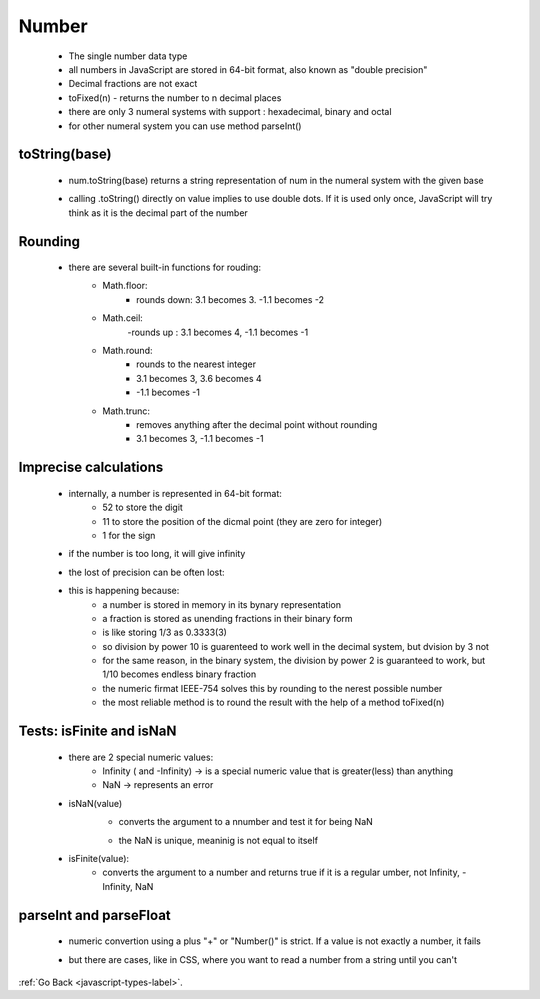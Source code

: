 .. _javascript-numbers-label:

Number
======
    - The single number data type
    - all numbers in JavaScript are stored in 64-bit format, also known as "double precision"
    - Decimal fractions are not exact
    - toFixed(n) - returns the number to n decimal places
    - there are only 3 numeral systems with support : hexadecimal, binary and octal
    - for other numeral system you can use method parseInt()

toString(base)
--------------
    - num.toString(base) returns a string representation of num in the numeral system with the given base

    .. code-block:: python
        :linenos:

        let num = 255;

        alert( num.toString(16) );  // ff
        alert( num.toString(2) );   // 11111111

    - calling .toString() directly on value implies to use double dots. If it is used only once, JavaScript will try think
      as it is the decimal part of the number

    .. code-block:: python
        :linenos:

        alert( 123456..toString(36) ); // 2n9c

Rounding
--------
    - there are several built-in functions for rouding:
        - Math.floor:
            - rounds down: 3.1 becomes 3. -1.1 becomes -2
        - Math.ceil:
            -rounds up : 3.1 becomes 4, -1.1 becomes -1
        - Math.round:
            - rounds to the nearest integer
            - 3.1 becomes 3, 3.6 becomes 4
            - -1.1 becomes -1
        - Math.trunc:
            - removes anything after the decimal point without rounding
            - 3.1 becomes 3, -1.1 becomes -1

Imprecise calculations
----------------------
    - internally, a number is represented in 64-bit format:
        - 52 to store the digit
        - 11 to store the position of the dicmal point (they are zero for integer)
        - 1 for the sign
    - if the number is too long, it will give infinity

    .. code-block:: python
        :linenos:

        alert( 1e500 ); // Infinity

    - the lost of precision can be often lost:

    .. code-block:: python
        :linenos:

        alert( 0.1 + 0.2 == 0.3 ); // false
        alert( 0.1 + 0.2 ); // 0.30000000000000004

    - this is happening because:
        - a number is stored in memory in its bynary representation
        - a fraction is stored as unending fractions in their binary form
        - is like storing 1/3 as 0.3333(3)
        - so division by power 10 is guarenteed to work well in the decimal system, but dvision by 3 not
        - for the same reason, in the binary system, the division by power 2 is guaranteed to work, but 1/10 becomes endless binary
          fraction

        - the numeric firmat IEEE-754 solves this by rounding to the nerest possible number
        - the most reliable method is to round the result with the help of a method toFixed(n)

Tests: isFinite and isNaN
-------------------------
    - there are 2 special numeric values:
        - Infinity ( and -Infinity) -> is a special numeric value that is greater(less) than anything
        - NaN -> represents an error
    - isNaN(value)
        - converts the argument to a nnumber and test it for being NaN

        .. code-block:: python
            :linenos:

            alert( isNaN(NaN) ); // true
            alert( isNaN("str") ); // true

        - the NaN is unique, meaninig is not equal to itself

        .. code-block:: python
            :linenos:

            alert( NaN === NaN ); // false

    - isFinite(value):
        - converts the argument to a number and returns true if it is a regular umber, not Infinity, -Infinity, NaN

parseInt and parseFloat
-----------------------
    - numeric convertion using a plus "+" or "Number()" is strict. If a value is not exactly a number, it fails

    .. code-block:: python
        :linenos:

        alert( +"100px" ); // NaN

    - but there are cases, like in CSS, where you want to read a number from a string until you can't

    .. code-block:: python
        :linenos:

        alert( parseInt('100px') ); // 100
        alert( parseFloat('12.5em') ); // 12.5

        alert( parseInt('12.3') ); // 12, only the integer part is returned
        alert( parseFloat('12.3.4') ); // 12.3, the second point stops the reading

:ref:`Go Back <javascript-types-label>`.